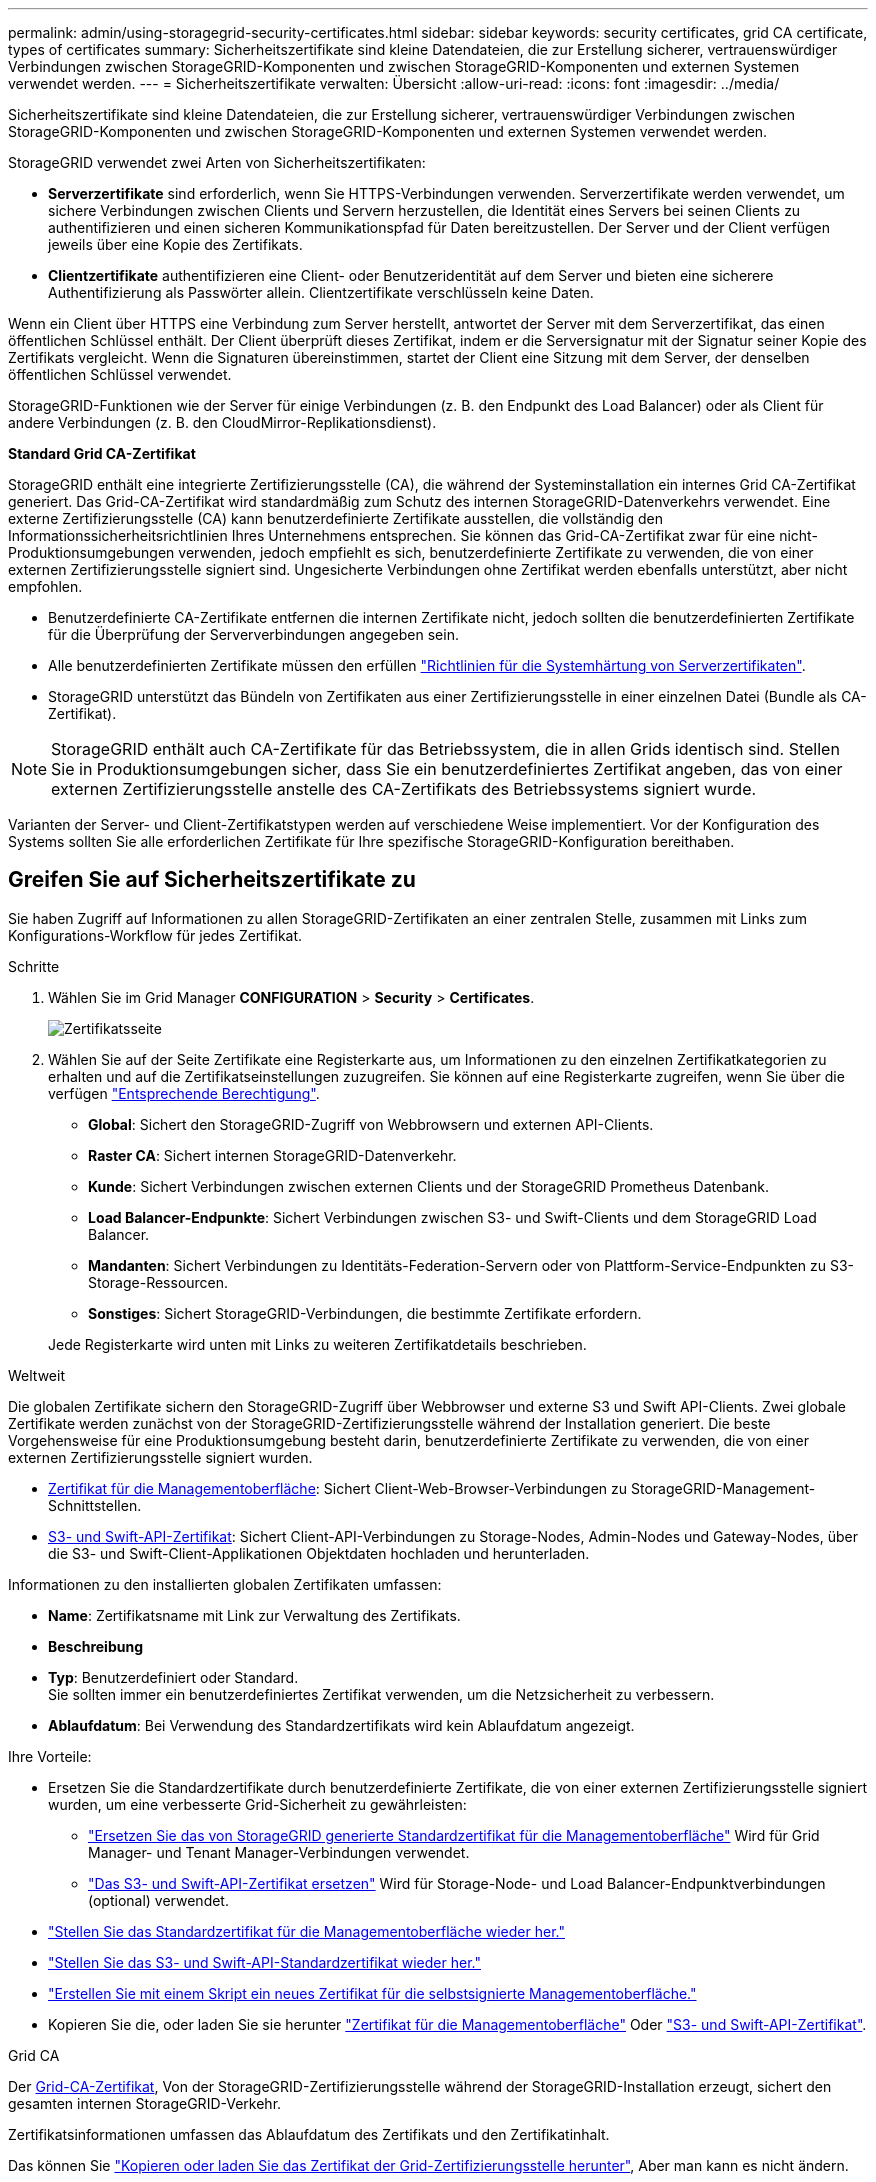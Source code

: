 ---
permalink: admin/using-storagegrid-security-certificates.html 
sidebar: sidebar 
keywords: security certificates, grid CA certificate, types of certificates 
summary: Sicherheitszertifikate sind kleine Datendateien, die zur Erstellung sicherer, vertrauenswürdiger Verbindungen zwischen StorageGRID-Komponenten und zwischen StorageGRID-Komponenten und externen Systemen verwendet werden. 
---
= Sicherheitszertifikate verwalten: Übersicht
:allow-uri-read: 
:icons: font
:imagesdir: ../media/


[role="lead"]
Sicherheitszertifikate sind kleine Datendateien, die zur Erstellung sicherer, vertrauenswürdiger Verbindungen zwischen StorageGRID-Komponenten und zwischen StorageGRID-Komponenten und externen Systemen verwendet werden.

StorageGRID verwendet zwei Arten von Sicherheitszertifikaten:

* *Serverzertifikate* sind erforderlich, wenn Sie HTTPS-Verbindungen verwenden. Serverzertifikate werden verwendet, um sichere Verbindungen zwischen Clients und Servern herzustellen, die Identität eines Servers bei seinen Clients zu authentifizieren und einen sicheren Kommunikationspfad für Daten bereitzustellen. Der Server und der Client verfügen jeweils über eine Kopie des Zertifikats.
* *Clientzertifikate* authentifizieren eine Client- oder Benutzeridentität auf dem Server und bieten eine sicherere Authentifizierung als Passwörter allein. Clientzertifikate verschlüsseln keine Daten.


Wenn ein Client über HTTPS eine Verbindung zum Server herstellt, antwortet der Server mit dem Serverzertifikat, das einen öffentlichen Schlüssel enthält. Der Client überprüft dieses Zertifikat, indem er die Serversignatur mit der Signatur seiner Kopie des Zertifikats vergleicht. Wenn die Signaturen übereinstimmen, startet der Client eine Sitzung mit dem Server, der denselben öffentlichen Schlüssel verwendet.

StorageGRID-Funktionen wie der Server für einige Verbindungen (z. B. den Endpunkt des Load Balancer) oder als Client für andere Verbindungen (z. B. den CloudMirror-Replikationsdienst).

*Standard Grid CA-Zertifikat*

StorageGRID enthält eine integrierte Zertifizierungsstelle (CA), die während der Systeminstallation ein internes Grid CA-Zertifikat generiert. Das Grid-CA-Zertifikat wird standardmäßig zum Schutz des internen StorageGRID-Datenverkehrs verwendet. Eine externe Zertifizierungsstelle (CA) kann benutzerdefinierte Zertifikate ausstellen, die vollständig den Informationssicherheitsrichtlinien Ihres Unternehmens entsprechen. Sie können das Grid-CA-Zertifikat zwar für eine nicht-Produktionsumgebungen verwenden, jedoch empfiehlt es sich, benutzerdefinierte Zertifikate zu verwenden, die von einer externen Zertifizierungsstelle signiert sind. Ungesicherte Verbindungen ohne Zertifikat werden ebenfalls unterstützt, aber nicht empfohlen.

* Benutzerdefinierte CA-Zertifikate entfernen die internen Zertifikate nicht, jedoch sollten die benutzerdefinierten Zertifikate für die Überprüfung der Serververbindungen angegeben sein.
* Alle benutzerdefinierten Zertifikate müssen den erfüllen link:../harden/hardening-guideline-for-server-certificates.html["Richtlinien für die Systemhärtung von Serverzertifikaten"].
* StorageGRID unterstützt das Bündeln von Zertifikaten aus einer Zertifizierungsstelle in einer einzelnen Datei (Bundle als CA-Zertifikat).



NOTE: StorageGRID enthält auch CA-Zertifikate für das Betriebssystem, die in allen Grids identisch sind. Stellen Sie in Produktionsumgebungen sicher, dass Sie ein benutzerdefiniertes Zertifikat angeben, das von einer externen Zertifizierungsstelle anstelle des CA-Zertifikats des Betriebssystems signiert wurde.

Varianten der Server- und Client-Zertifikatstypen werden auf verschiedene Weise implementiert. Vor der Konfiguration des Systems sollten Sie alle erforderlichen Zertifikate für Ihre spezifische StorageGRID-Konfiguration bereithaben.



== Greifen Sie auf Sicherheitszertifikate zu

Sie haben Zugriff auf Informationen zu allen StorageGRID-Zertifikaten an einer zentralen Stelle, zusammen mit Links zum Konfigurations-Workflow für jedes Zertifikat.

.Schritte
. Wählen Sie im Grid Manager *CONFIGURATION* > *Security* > *Certificates*.
+
image::security_certificates.png[Zertifikatsseite]

. Wählen Sie auf der Seite Zertifikate eine Registerkarte aus, um Informationen zu den einzelnen Zertifikatkategorien zu erhalten und auf die Zertifikatseinstellungen zuzugreifen. Sie können auf eine Registerkarte zugreifen, wenn Sie über die verfügen link:admin-group-permissions.html["Entsprechende Berechtigung"].
+
** *Global*: Sichert den StorageGRID-Zugriff von Webbrowsern und externen API-Clients.
** *Raster CA*: Sichert internen StorageGRID-Datenverkehr.
** *Kunde*: Sichert Verbindungen zwischen externen Clients und der StorageGRID Prometheus Datenbank.
** *Load Balancer-Endpunkte*: Sichert Verbindungen zwischen S3- und Swift-Clients und dem StorageGRID Load Balancer.
** *Mandanten*: Sichert Verbindungen zu Identitäts-Federation-Servern oder von Plattform-Service-Endpunkten zu S3-Storage-Ressourcen.
** *Sonstiges*: Sichert StorageGRID-Verbindungen, die bestimmte Zertifikate erfordern.


+
Jede Registerkarte wird unten mit Links zu weiteren Zertifikatdetails beschrieben.



[role="tabbed-block"]
====
.Weltweit
--
Die globalen Zertifikate sichern den StorageGRID-Zugriff über Webbrowser und externe S3 und Swift API-Clients. Zwei globale Zertifikate werden zunächst von der StorageGRID-Zertifizierungsstelle während der Installation generiert. Die beste Vorgehensweise für eine Produktionsumgebung besteht darin, benutzerdefinierte Zertifikate zu verwenden, die von einer externen Zertifizierungsstelle signiert wurden.

* <<Zertifikat für die Managementoberfläche>>: Sichert Client-Web-Browser-Verbindungen zu StorageGRID-Management-Schnittstellen.
* <<S3- und Swift-API-Zertifikat>>: Sichert Client-API-Verbindungen zu Storage-Nodes, Admin-Nodes und Gateway-Nodes, über die S3- und Swift-Client-Applikationen Objektdaten hochladen und herunterladen.


Informationen zu den installierten globalen Zertifikaten umfassen:

* *Name*: Zertifikatsname mit Link zur Verwaltung des Zertifikats.
* *Beschreibung*
* *Typ*: Benutzerdefiniert oder Standard. +
Sie sollten immer ein benutzerdefiniertes Zertifikat verwenden, um die Netzsicherheit zu verbessern.
* *Ablaufdatum*: Bei Verwendung des Standardzertifikats wird kein Ablaufdatum angezeigt.


Ihre Vorteile:

* Ersetzen Sie die Standardzertifikate durch benutzerdefinierte Zertifikate, die von einer externen Zertifizierungsstelle signiert wurden, um eine verbesserte Grid-Sicherheit zu gewährleisten:
+
** link:configuring-custom-server-certificate-for-grid-manager-tenant-manager.html["Ersetzen Sie das von StorageGRID generierte Standardzertifikat für die Managementoberfläche"] Wird für Grid Manager- und Tenant Manager-Verbindungen verwendet.
** link:configuring-custom-server-certificate-for-storage-node.html["Das S3- und Swift-API-Zertifikat ersetzen"] Wird für Storage-Node- und Load Balancer-Endpunktverbindungen (optional) verwendet.


* link:configuring-custom-server-certificate-for-grid-manager-tenant-manager.html#restore-the-default-management-interface-certificate["Stellen Sie das Standardzertifikat für die Managementoberfläche wieder her."]
* link:configuring-custom-server-certificate-for-storage-node.html#restore-the-default-s3-and-swift-api-certificate["Stellen Sie das S3- und Swift-API-Standardzertifikat wieder her."]
* link:configuring-custom-server-certificate-for-grid-manager-tenant-manager.html#use-a-script-to-generate-a-new-self-signed-management-interface-certificate["Erstellen Sie mit einem Skript ein neues Zertifikat für die selbstsignierte Managementoberfläche."]
* Kopieren Sie die, oder laden Sie sie herunter link:configuring-custom-server-certificate-for-grid-manager-tenant-manager.html#download-or-copy-the-management-interface-certificate["Zertifikat für die Managementoberfläche"] Oder link:configuring-custom-server-certificate-for-storage-node.html#download-or-copy-the-s3-and-swift-api-certificate["S3- und Swift-API-Zertifikat"].


--
.Grid CA
--
Der <<gridca_details,Grid-CA-Zertifikat>>, Von der StorageGRID-Zertifizierungsstelle während der StorageGRID-Installation erzeugt, sichert den gesamten internen StorageGRID-Verkehr.

Zertifikatsinformationen umfassen das Ablaufdatum des Zertifikats und den Zertifikatinhalt.

Das können Sie link:copying-storagegrid-system-ca-certificate.html["Kopieren oder laden Sie das Zertifikat der Grid-Zertifizierungsstelle herunter"], Aber man kann es nicht ändern.

--
.Client
--
<<adminclientcert_details,Client-Zertifikate>>, Generiert von einer externen Zertifizierungsstelle, sichern Sie die Verbindungen zwischen externen Monitoring-Tools und der StorageGRID Prometheus Datenbank.

Die Zertifikatstabelle verfügt über eine Zeile für jedes konfigurierte Clientzertifikat und gibt an, ob das Zertifikat zusammen mit dem Ablaufdatum des Zertifikats für den Zugriff auf die Prometheus-Datenbank verwendet werden kann.

Ihre Vorteile:

* link:configuring-administrator-client-certificates.html#add-client-certificates["Hochladen oder Generieren eines neuen Clientzertifikats"]
* Wählen Sie einen Zertifikatnamen aus, um die Zertifikatdetails anzuzeigen, in denen Sie:
+
** link:configuring-administrator-client-certificates.html#edit-client-certificates["Ändern Sie den Namen des Client-Zertifikats."]
** link:configuring-administrator-client-certificates.html#edit-client-certificates["Legen Sie die Zugriffsberechtigung für Prometheus fest."]
** link:configuring-administrator-client-certificates.html#edit-client-certificates["Laden Sie das Clientzertifikat hoch, und ersetzen Sie es."]
** link:configuring-administrator-client-certificates.html#download-or-copy-client-certificates["Kopieren Sie das Client-Zertifikat, oder laden Sie es herunter."]
** link:configuring-administrator-client-certificates.html#remove-client-certificates["Entfernen Sie das Clientzertifikat."]


* Wählen Sie *Actions*, um schnell zu reagieren link:configuring-administrator-client-certificates.html#edit-client-certificates["Bearbeiten"], link:configuring-administrator-client-certificates.html#attach-new-client-certificate["Anhängen"], Oder link:configuring-administrator-client-certificates.html#remove-client-certificates["Entfernen"] Ein Client-Zertifikat. Sie können bis zu 10 Clientzertifikate auswählen und gleichzeitig mit *Actions* > *Remove* entfernen.


--
.Load Balancer-Endpunkte
--
<<Endpunkt-Zertifikat für Load Balancer,Load Balancer-Endpunktzertifikate>> Sichern der Verbindungen zwischen S3 und Swift Clients und dem StorageGRID Load Balancer-Service auf Gateway-Nodes und Admin-Nodes

Die Endpunkttabelle für Load Balancer verfügt über eine Reihe für jeden konfigurierten Load Balancer-Endpunkt und gibt an, ob das globale S3- und Swift-API-Zertifikat oder ein benutzerdefiniertes Load Balancer-Endpoint-Zertifikat für den Endpunkt verwendet wird. Es wird auch das Ablaufdatum für jedes Zertifikat angezeigt.


NOTE: Änderungen an einem Endpunktzertifikat können bis zu 15 Minuten dauern, bis sie auf alle Knoten angewendet werden können.

Ihre Vorteile:

* link:configuring-load-balancer-endpoints.html["Anzeigen eines Endpunkts für die Lastverteilung"], Einschließlich der Zertifikatdetails.
* link:../fabricpool/creating-load-balancer-endpoint-for-fabricpool.html["Geben Sie ein Endpoint-Zertifikat für den Load Balancer für FabricPool an."]
* link:configuring-load-balancer-endpoints.html["Verwenden Sie das globale S3- und Swift-API-Zertifikat"] Statt ein neues Load Balancer-Endpoint-Zertifikat zu erstellen.


--
.Mandanten
--
Die Mandanten nutzen können <<Zertifikat für Identitätsföderation,Identity Federation Server-Zertifikate>> Oder <<Endpoint-Zertifikat für Plattform-Services,Endpoint-Zertifikate für Plattformservice>> Um ihre Verbindungen mit StorageGRID zu sichern.

Die Mandantentabelle verfügt über eine Zeile für jeden Mandanten und gibt an, ob jeder Mandant die Berechtigung hat, seine eigenen Identitätsquellen- oder Plattform-Services zu nutzen.

Ihre Vorteile:

* link:../tenant/signing-in-to-tenant-manager.html["Wählen Sie einen Mandantennamen aus, um sich beim Mandanten-Manager anzumelden"]
* link:../tenant/using-identity-federation.html["Wählen Sie einen Mandantennamen aus, um Details zur Identitätsföderation des Mandanten anzuzeigen"]
* link:../tenant/editing-platform-services-endpoint.html["Wählen Sie einen Mandantennamen aus, um Details zu den Services der Mandantenplattform anzuzeigen"]
* link:../tenant/creating-platform-services-endpoint.html["Festlegen eines Endpunktzertifikats für den Plattformservice während der Endpunkterstellung"]


--
.Andere
--
StorageGRID verwendet andere Sicherheitszertifikate zu bestimmten Zwecken. Diese Zertifikate werden nach ihrem Funktionsnamen aufgelistet. Weitere Sicherheitszertifikate:

* <<Endpunkt-Zertifikat für Cloud Storage Pool,Cloud Storage Pool-Zertifikate>>
* <<Zertifikat für eine E-Mail-Benachrichtigung,Benachrichtigungszertifikate per E-Mail senden>>
* <<Externes Syslog-Serverzertifikat,Externe Syslog-Server-Zertifikate>>
* <<grid-federation-certificate,Verbindungszertifikate für Grid Federation>>
* <<Zertifikat für Identitätsföderation,Zertifikate für Identitätsföderation>>
* <<KMS-Zertifikat (Key Management Server),KMS-Zertifikate (Key Management Server)>>
* <<SSO-Zertifikat (Single Sign On),Einzelanmelde-Zertifikate>>


Informationen geben den Zertifikattyp an, den eine Funktion verwendet, sowie die Gültigkeitsdaten des Server- und Clientzertifikats. Wenn Sie einen Funktionsnamen auswählen, wird eine Browserregisterkarte geöffnet, auf der Sie die Zertifikatdetails anzeigen und bearbeiten können.


NOTE: Sie können Informationen zu anderen Zertifikaten nur anzeigen und darauf zugreifen, wenn Sie über den verfügen link:admin-group-permissions.html["Entsprechende Berechtigung"].

Ihre Vorteile:

* link:../ilm/creating-cloud-storage-pool.html["Festlegen eines Cloud-Storage-Pool-Zertifikats für S3, C2S S3 oder Azure"]
* link:../monitor/email-alert-notifications.html["Legen Sie ein Zertifikat für Benachrichtigungen per E-Mail fest"]
* link:../monitor/configure-audit-messages.html#use-external-syslog-server["Verwenden Sie ein Zertifikat für einen externen Syslog-Server"]
* link:grid-federation-manage-connection.html#rotate-connection-certificates["Verbindungszertifikate für Netzverbund drehen"]
* link:using-identity-federation.html["Anzeigen und Bearbeiten eines Zertifikats für die Identitätsföderation"]
* link:kms-adding.html["Laden Sie den KMS-Server (Key Management Server) und die Clientzertifikate hoch"]
* link:creating-relying-party-trusts-in-ad-fs.html#create-a-relying-party-trust-manually["Geben Sie manuell ein SSO-Zertifikat für eine vertrauenswürdige Partei an"]


--
====


== Details zum Sicherheitszertifikat

Jede Art von Sicherheitszertifikat wird unten beschrieben, mit Links zu den Implementierungsanleitungen.



=== Zertifikat für die Managementoberfläche

[cols="1a,1a,1a,1a"]
|===
| Zertifikatstyp | Beschreibung | Speicherort für die Navigation | Details 


 a| 
Server
 a| 
Authentifiziert die Verbindung zwischen Client-Webbrowsern und der StorageGRID-Managementoberfläche, sodass Benutzer ohne Sicherheitswarnungen auf Grid-Manager und Mandantenmanager zugreifen können.

Dieses Zertifikat authentifiziert auch Grid Management-API- und Mandantenmanagement-API-Verbindungen.

Sie können das bei der Installation erstellte Standardzertifikat verwenden oder ein benutzerdefiniertes Zertifikat hochladen.
 a| 
*KONFIGURATION* > *Sicherheit* > *Zertifikate*, wählen Sie die Registerkarte *Global* und wählen Sie dann *Management Interface Certificate* aus
 a| 
link:configuring-custom-server-certificate-for-grid-manager-tenant-manager.html["Konfigurieren Sie Zertifikate für die Managementoberfläche"]

|===


=== S3- und Swift-API-Zertifikat

[cols="1a,1a,1a,1a"]
|===
| Zertifikatstyp | Beschreibung | Speicherort für die Navigation | Details 


 a| 
Server
 a| 
Authentifizierung von sicheren S3- oder Swift-Client-Verbindungen zu einem Storage Node und Load Balancer-Endpunkten (optional)
 a| 
*KONFIGURATION* > *Sicherheit* > *Zertifikate*, wählen Sie die Registerkarte *Global* und wählen Sie dann *S3 und Swift API Zertifikat* aus
 a| 
link:configuring-custom-server-certificate-for-storage-node.html["Konfigurieren von S3- und Swift-API-Zertifikaten"]

|===


=== Grid-CA-Zertifikat

Siehe <<gridca_details,Beschreibung des Standard Grid CA-Zertifikats>>.



=== Administrator-Client-Zertifikat

[cols="1a,1a,1a,1a"]
|===
| Zertifikatstyp | Beschreibung | Speicherort für die Navigation | Details 


 a| 
Client
 a| 
Wird auf jedem Client installiert, sodass StorageGRID den externen Client-Zugriff authentifizieren kann.

* Ermöglicht autorisierten externen Clients den Zugriff auf die StorageGRID Prometheus-Datenbank.
* Ermöglicht die sichere Überwachung von StorageGRID mit externen Tools.

 a| 
*KONFIGURATION* > *Sicherheit* > *Zertifikate* und dann die Registerkarte *Client* wählen
 a| 
link:configuring-administrator-client-certificates.html["Konfigurieren Sie Client-Zertifikate"]

|===


=== Endpunkt-Zertifikat für Load Balancer

[cols="1a,1a,1a,1a"]
|===
| Zertifikatstyp | Beschreibung | Speicherort für die Navigation | Details 


 a| 
Server
 a| 
Authentifiziert die Verbindung zwischen S3- oder Swift-Clients und dem StorageGRID Load Balancer-Service auf Gateway-Nodes und Admin-Nodes. Sie können ein Load Balancer-Zertifikat hochladen oder generieren, wenn Sie einen Load Balancer-Endpunkt konfigurieren. Client-Applikationen verwenden das Load Balancer-Zertifikat, wenn Sie eine Verbindung zu StorageGRID herstellen, um Objektdaten zu speichern und abzurufen.

Sie können auch eine benutzerdefinierte Version des globalen verwenden <<S3- und Swift-API-Zertifikat>> Zertifikat zur Authentifizierung von Verbindungen zum Lastverteilungsservice. Wenn das globale Zertifikat zur Authentifizierung von Load Balancer-Verbindungen verwendet wird, müssen Sie kein separates Zertifikat für jeden Load Balancer-Endpunkt hochladen oder generieren.

*Hinweis:* das Zertifikat, das für die Load Balancer Authentifizierung verwendet wird, ist das am häufigsten verwendete Zertifikat während des normalen StorageGRID-Betriebs.
 a| 
*KONFIGURATION* > *Netzwerk* > *Load Balancer-Endpunkte*
 a| 
* link:configuring-load-balancer-endpoints.html["Konfigurieren von Load Balancer-Endpunkten"]
* link:../fabricpool/creating-load-balancer-endpoint-for-fabricpool.html["Erstellen eines Load Balancer-Endpunkts für FabricPool"]


|===


=== Endpunkt-Zertifikat für Cloud Storage Pool

[cols="1a,1a,1a,1a"]
|===
| Zertifikatstyp | Beschreibung | Speicherort für die Navigation | Details 


 a| 
Server
 a| 
Authentifiziert die Verbindung von einem StorageGRID Cloud Storage Pool auf einem externen Storage-Standort wie S3 Glacier oder Microsoft Azure Blob Storage. Für jeden Cloud-Provider-Typ ist ein anderes Zertifikat erforderlich.
 a| 
*ILM* > *Speicherpools*
 a| 
link:../ilm/creating-cloud-storage-pool.html["Erstellen Sie einen Cloud-Storage-Pool"]

|===


=== Zertifikat für eine E-Mail-Benachrichtigung

[cols="1a,1a,1a,1a"]
|===
| Zertifikatstyp | Beschreibung | Speicherort für die Navigation | Details 


 a| 
Server und Client
 a| 
Authentifiziert die Verbindung zwischen einem SMTP-E-Mail-Server und StorageGRID, die für Benachrichtigungen verwendet werden.

* Wenn die Kommunikation mit dem SMTP-Server TLS (Transport Layer Security) erfordert, müssen Sie das CA-Zertifikat für den E-Mail-Server angeben.
* Geben Sie ein Clientzertifikat nur an, wenn für den SMTP-E-Mail-Server Clientzertifikate zur Authentifizierung erforderlich sind.

 a| 
*ALARME* > *E-Mail-Einrichtung*
 a| 
link:../monitor/email-alert-notifications.html["Richten Sie E-Mail-Benachrichtigungen für Warnmeldungen ein"]

|===


=== Externes Syslog-Serverzertifikat

[cols="1a,1a,1a,1a"]
|===
| Zertifikatstyp | Beschreibung | Speicherort für die Navigation | Details 


 a| 
Server
 a| 
Authentifiziert die TLS- oder RELP/TLS-Verbindung zwischen einem externen Syslog-Server, der Ereignisse in StorageGRID protokolliert.

*Hinweis:* für TCP-, RELP/TCP- und UDP-Verbindungen zu einem externen Syslog-Server ist kein externes Syslog-Serverzertifikat erforderlich.
 a| 
*KONFIGURATION* > *Überwachung* > *Audit und Syslog-Server*
 a| 
link:../monitor/configure-audit-messages.html#use-external-syslog-server["Verwenden Sie einen externen Syslog-Server"]

|===


=== [[Grid-Federation-Certificate]]Verbindungszertifikat für Grid Federation

[cols="1a,1a,1a,1a"]
|===
| Zertifikatstyp | Beschreibung | Speicherort für die Navigation | Details 


 a| 
Server und Client
 a| 
Authentifizieren und verschlüsseln Sie Informationen, die zwischen dem aktuellen StorageGRID-System und einem anderen Grid in einer Grid-Verbundverbindung gesendet werden.
 a| 
*KONFIGURATION* > *System* > *Grid Federation*
 a| 
* link:grid-federation-create-connection.html["Erstellen von Grid Federation-Verbindungen"]
* link:grid-federation-manage-connection.html#rotate_grid_fed_certificates["Verbindungszertifikate drehen"]


|===


=== Zertifikat für Identitätsföderation

[cols="1a,1a,1a,1a"]
|===
| Zertifikatstyp | Beschreibung | Speicherort für die Navigation | Details 


 a| 
Server
 a| 
Authentifiziert die Verbindung zwischen StorageGRID und einem externen Identitäts-Provider, z. B. Active Directory, OpenLDAP oder Oracle Directory Server. Wird für Identitätsföderation verwendet, durch die Administratoren und Benutzer von einem externen System gemanagt werden können.
 a| 
*KONFIGURATION* > *Zugangskontrolle* > *Identitätsverbund*
 a| 
link:using-identity-federation.html["Verwenden Sie den Identitätsverbund"]

|===


=== KMS-Zertifikat (Key Management Server)

[cols="1a,1a,1a,1a"]
|===
| Zertifikatstyp | Beschreibung | Speicherort für die Navigation | Details 


 a| 
Server und Client
 a| 
Authentifiziert die Verbindung zwischen StorageGRID und einem externen Verschlüsselungsmanagement-Server (KMS), der Verschlüsselungsschlüssel für die StorageGRID Appliance-Nodes bereitstellt.
 a| 
*KONFIGURATION* > *Sicherheit* > *Schlüsselverwaltungsserver*
 a| 
link:kms-adding.html["Hinzufügen eines Verschlüsselungsmanagement-Servers (KMS)"]

|===


=== Endpoint-Zertifikat für Plattform-Services

[cols="1a,1a,1a,1a"]
|===
| Zertifikatstyp | Beschreibung | Speicherort für die Navigation | Details 


 a| 
Server
 a| 
Authentifiziert die Verbindung vom StorageGRID Plattform-Service zu einer S3-Storage-Ressource.
 a| 
*Tenant Manager* > *STORAGE (S3)* > *Plattform-Services-Endpunkte*
 a| 
link:../tenant/creating-platform-services-endpoint.html["Endpunkt für Plattformservices erstellen"]

link:../tenant/editing-platform-services-endpoint.html["Endpunkt der Plattformdienste bearbeiten"]

|===


=== SSO-Zertifikat (Single Sign On)

[cols="1a,1a,1a,1a"]
|===
| Zertifikatstyp | Beschreibung | Speicherort für die Navigation | Details 


 a| 
Server
 a| 
Authentifiziert die Verbindung zwischen Services der Identitätsföderation, z. B. Active Directory Federation Services (AD FS) und StorageGRID, die für SSO-Anforderungen (Single Sign On) verwendet werden.
 a| 
*KONFIGURATION* > *Zugangskontrolle* > *Single Sign-On*
 a| 
link:configuring-sso.html["Konfigurieren Sie Single Sign-On"]

|===


== Beispiele für Zertifikate



=== Beispiel 1: Load Balancer Service

In diesem Beispiel fungiert StorageGRID als Server.

. Sie konfigurieren einen Load Balancer-Endpunkt und laden ein Serverzertifikat in StorageGRID hoch oder erstellen.
. Sie konfigurieren eine S3- oder Swift-Client-Verbindung zum Endpunkt des Load Balancer und laden dasselbe Zertifikat auf den Client hoch.
. Wenn der Client Daten speichern oder abrufen möchte, stellt er über HTTPS eine Verbindung zum Load Balancer-Endpunkt her.
. StorageGRID antwortet mit dem Serverzertifikat, das einen öffentlichen Schlüssel enthält, und mit einer Signatur auf Grundlage des privaten Schlüssels.
. Der Client überprüft dieses Zertifikat, indem er die Serversignatur mit der Signatur seiner Kopie des Zertifikats vergleicht. Wenn die Signaturen übereinstimmen, startet der Client eine Sitzung mit demselben öffentlichen Schlüssel.
. Der Client sendet Objektdaten an StorageGRID.




=== Beispiel 2: Externer KMS (Key Management Server)

In diesem Beispiel fungiert StorageGRID als Client.

. Mithilfe der Software für den externen Verschlüsselungsmanagement-Server konfigurieren Sie StorageGRID als KMS-Client und erhalten ein von einer Zertifizierungsstelle signiertes Serverzertifikat, ein öffentliches Clientzertifikat und den privaten Schlüssel für das Clientzertifikat.
. Mit dem Grid Manager konfigurieren Sie einen KMS-Server und laden die Server- und Client-Zertifikate sowie den privaten Client-Schlüssel hoch.
. Wenn ein StorageGRID-Node einen Verschlüsselungsschlüssel benötigt, fordert er den KMS-Server an, der Daten des Zertifikats enthält und eine auf dem privaten Schlüssel basierende Signatur.
. Der KMS-Server validiert die Zertifikatsignatur und entscheidet, dass er StorageGRID vertrauen kann.
. Der KMS-Server antwortet über die validierte Verbindung.


